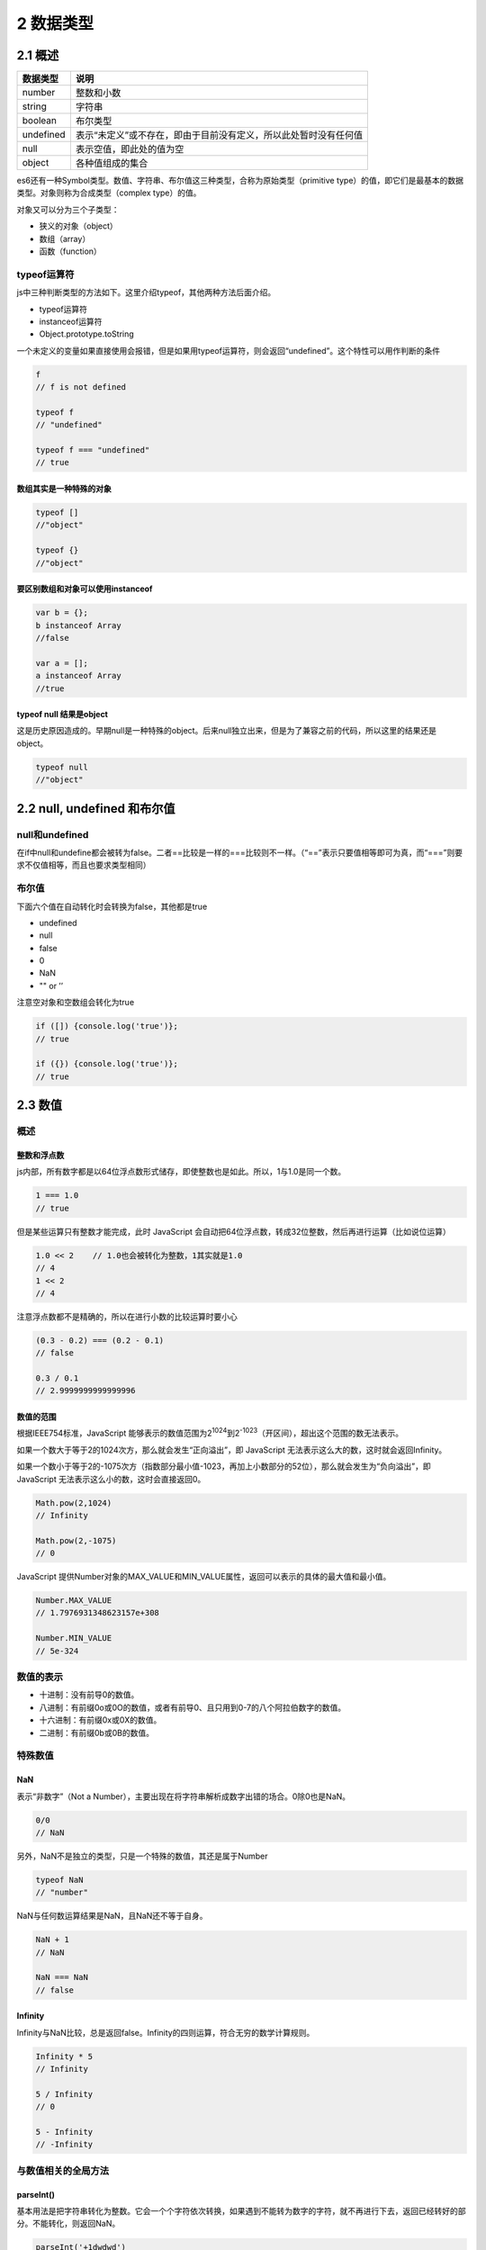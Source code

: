 2 数据类型
==========

2.1 概述
--------

========= ================================================================
数据类型  说明
========= ================================================================
number    整数和小数
string    字符串
boolean   布尔类型
undefined 表示“未定义”或不存在，即由于目前没有定义，所以此处暂时没有任何值
null      表示空值，即此处的值为空
object    各种值组成的集合
========= ================================================================

es6还有一种Symbol类型。数值、字符串、布尔值这三种类型，合称为原始类型（primitive
type）的值，即它们是最基本的数据类型。对象则称为合成类型（complex
type）的值。

对象又可以分为三个子类型：

-  狭义的对象（object）
-  数组（array）
-  函数（function）

typeof运算符
~~~~~~~~~~~~

js中三种判断类型的方法如下。这里介绍typeof，其他两种方法后面介绍。

-  typeof运算符
-  instanceof运算符
-  Object.prototype.toString

一个未定义的变量如果直接使用会报错，但是如果用typeof运算符，则会返回“undefined”。这个特性可以用作判断的条件

.. code:: js

   f
   // f is not defined

   typeof f
   // "undefined"

   typeof f === "undefined"
   // true

数组其实是一种特殊的对象
''''''''''''''''''''''''

.. code:: js

   typeof []
   //"object"

   typeof {}
   //"object"

要区别数组和对象可以使用instanceof
''''''''''''''''''''''''''''''''''

.. code:: js

   var b = {};
   b instanceof Array
   //false

   var a = [];
   a instanceof Array
   //true

typeof null 结果是object
''''''''''''''''''''''''

这是历史原因造成的。早期null是一种特殊的object。后来null独立出来，但是为了兼容之前的代码，所以这里的结果还是object。

.. code:: js

   typeof null
   //"object"

2.2 null, undefined 和布尔值
----------------------------

null和undefined
~~~~~~~~~~~~~~~

在if中null和undefine都会被转为false。二者==比较是一样的===比较则不一样。（“==”表示只要值相等即可为真，而“===”则要求不仅值相等，而且也要求类型相同）

布尔值
~~~~~~

下面六个值在自动转化时会转换为false，其他都是true

-  undefined
-  null
-  false
-  0
-  NaN
-  "" or ’’

注意空对象和空数组会转化为true

.. code:: js

   if ([]) {console.log('true')};
   // true

   if ({}) {console.log('true')};
   // true

2.3 数值
--------

.. _概述-1:

概述
~~~~

整数和浮点数
''''''''''''

js内部，所有数字都是以64位浮点数形式储存，即使整数也是如此。所以，1与1.0是同一个数。

.. code:: js

   1 === 1.0
   // true

但是某些运算只有整数才能完成，此时 JavaScript
会自动把64位浮点数，转成32位整数，然后再进行运算（比如说位运算）

.. code:: js

   1.0 << 2    // 1.0也会被转化为整数，1其实就是1.0
   // 4
   1 << 2
   // 4

注意浮点数都不是精确的，所以在进行小数的比较运算时要小心

.. code:: js

   (0.3 - 0.2) === (0.2 - 0.1)
   // false

   0.3 / 0.1
   // 2.9999999999999996

数值的范围
''''''''''

根据IEEE754标准，JavaScript
能够表示的数值范围为2\ :sup:`1024`\ 到2\ :sup:`-1023`\ （开区间），超出这个范围的数无法表示。

如果一个数大于等于2的1024次方，那么就会发生“正向溢出”，即 JavaScript
无法表示这么大的数，这时就会返回Infinity。

如果一个数小于等于2的-1075次方（指数部分最小值-1023，再加上小数部分的52位），那么就会发生为“负向溢出”，即
JavaScript 无法表示这么小的数，这时会直接返回0。

.. code:: js

   Math.pow(2,1024)
   // Infinity

   Math.pow(2,-1075)
   // 0

JavaScript
提供Number对象的MAX_VALUE和MIN_VALUE属性，返回可以表示的具体的最大值和最小值。

.. code:: js

   Number.MAX_VALUE
   // 1.7976931348623157e+308

   Number.MIN_VALUE
   // 5e-324

数值的表示
~~~~~~~~~~

-  十进制：没有前导0的数值。
-  八进制：有前缀0o或0O的数值，或者有前导0、且只用到0-7的八个阿拉伯数字的数值。
-  十六进制：有前缀0x或0X的数值。
-  二进制：有前缀0b或0B的数值。

特殊数值
~~~~~~~~

NaN
'''

表示“非数字”（Not a
Number），主要出现在将字符串解析成数字出错的场合。0除0也是NaN。

.. code:: js

   0/0
   // NaN

另外，NaN不是独立的类型，只是一个特殊的数值，其还是属于Number

.. code:: js

   typeof NaN
   // "number"

NaN与任何数运算结果是NaN，且NaN还不等于自身。

.. code:: js

   NaN + 1
   // NaN

   NaN === NaN
   // false

Infinity
''''''''

Infinity与NaN比较，总是返回false。Infinity的四则运算，符合无穷的数学计算规则。

.. code:: js

   Infinity * 5
   // Infinity

   5 / Infinity
   // 0

   5 - Infinity
   // -Infinity

与数值相关的全局方法
~~~~~~~~~~~~~~~~~~~~

parseInt()
''''''''''

基本用法是把字符串转化为整数。它会一个个字符依次转换，如果遇到不能转为数字的字符，就不再进行下去，返回已经转好的部分。不能转化，则返回NaN。

.. code:: js

   parseInt('+1dwdwd')
   // 1

   parseInt('efe')
   // NaN

parseInt还可以接受第二个参数，进行机制转换。第二个参数是当前的进制，在2-36之间。

.. code:: js

   parseInt(1000, 2)
   8
   parseInt(1000, 8)
   512
   parseInt(1000, 10)
   1000

parseFloat()
''''''''''''

基本用法是把字符串转化为浮点数。

isNaN()
'''''''

判断是非为NaN。其实有个更好的方法，因为只有NaN不和自身相等

.. code:: js

   function myIsNaN(value) {
     return value !== value;
   }

isFinite()
''''''''''

Infinity、NaN、undefined返回false，其他的数值返回true。

   注意null也返回true

2.4 字符串
----------

\\
~~

\\除了转义之外，还有三种特殊用法。

-  \\HHH：HHH是三个八进制数（从000到377，即二进制0到255），代表一个字符
-  \\xHH：HH是两个十六进制数（这样也只能表示从0到255的数），代表一个字符
-  \\uHHHH：HHHH是四个十六进制数，代表一个字符

字符集
~~~~~~

js内部使用unicode字符集。js内部都是用的2个字节（16位）来存放一个字符。但是现在unicode有些字符要4个字节才能存放。比如字\ ``'𝌆'``\ ，js是以两个字节的标准来分判断字符的，所以长度会返回2。

.. code:: js

   '𝌆'.length
   // 2

base64编码
~~~~~~~~~~

base64编码的目的不是为了加密，而是为了不出现特殊字符，简化程序的处理。比如ascii的0到31个字符是无法打印出来的，用base64就可以把它们转化为可打印的字符。

base64编码由0-9, A-Z, a-z和+和/这64个字符构成。js原生提供两个函数

-  btoa()：任意值转换为base64编码
-  atob()：base64编码转换为原来的值

但是注意非ascii字符不能直接用这两个方法。需要用\ ``encodeURIComponent``\ 和\ ``decodeURIComponent``\ 转化一下。

2.5 对象
--------

.. _概述-2:

概述
~~~~

js中的对象就是一组无序的键值对集合。对象的所有键名都是字符串（ES6
又引入了 Symbol
值也可以作为键名），加不加引号都可以。如果键名是数值，会被自动转为字符串。

属性的值如果是函数，属性又称为方法。

.. code:: js

   var obj = {
     p: function (x) {
       return 2 * x;
     }
   };

   obj.p(1) // 2

属性可以动态创建，不必在对象声明时就指定。

.. code:: js

   var obj = {};
   obj.foo = 123;
   obj.foo // 123

对象的引用
''''''''''

如果不同的变量名指向同一个对象，那么它们都是这个对象的引用，也就是说指向同一个内存地址。修改其中一个变量，会影响到其他所有变量。

.. code:: js

   var o1 = {};
   var o2 = o1;

   o1.a = 1;
   o2.a // 1

   o2.b = 2;
   o1.b // 2

但是这种引用只局限于对象，如果是一个原始类型的值，则会拷贝（这里不同于python中的一切皆对象）

.. code:: js

   var x = 1;
   var y = x;

   x = 2;
   y // 1

代码块和对象
''''''''''''

js引擎遇到大括号一律解释为代码块，如果要显示的让js引擎解释为对象，需要再加一个圆括号。eval的作用是对字符串求值

.. code:: js

   eval('{foo:123}')
   // 123，这里被理解成了代码块，里面的值就是123

   eval('({foo:123})')
   // {foo: 123}

属性的操作
~~~~~~~~~~

属性的读取 . []
'''''''''''''''

有.好和方括号两种方式。但是注意如果键是数字，则只能用方括号取值。

.. code:: js

   var obj = {
     123: 'hello world'
   };

   obj[123] // "hello world"
   obj.123 // 报错

属性的赋值 . []
'''''''''''''''

同样有.号和方括号两种方式。js允许属性的“后绑定”，也就是说，你可以在任意时刻新增属性，没必要在定义对象的时候，就定义好属性。

属性的查看 ``Objects.keys()``
'''''''''''''''''''''''''''''

查看一个对象的所有属性，可以用\ ``Objects.keys()``

.. code:: js

   var obj = {
     key1: 1,
     key2: 2
   };

   Object.keys(obj);
   // ['key1', 'key2']

属性删除 ``delete``
'''''''''''''''''''

使用delete命令删除属性，成功返回true

.. code:: js

   var obj = { p: 1 };
   Object.keys(obj) // ["p"]

   delete obj.p // true
   obj.p // undefined
   Object.keys(obj) // []

注意，删除一个不存在的属性，delete不报错，而且返回true。只有一种情况，delete命令会返回false，那就是该属性存在，且不得删除。

属性是否存在 ``in``
'''''''''''''''''''

.. code:: js

   var obj = { p: 1 };
   'p' in obj // true
   'toString' in obj // true，toString是继承的属性

如果要判断是否为对象自身的属性，可以使用\ ``hasOwnProperty``

.. code:: js

   var obj
   obj.hasOwnProperty('toString')
   // false

属性的遍历 ``for ... in ...``
'''''''''''''''''''''''''''''

-  它遍历的是对象所有可遍历（enumerable）的属性，会跳过不可遍历的属性。
-  它不仅遍历对象自身的属性，还遍历继承的属性。

.. code:: js

   var obj = {a: 1, b: 2, c: 3};

   for (var i in obj) {
     console.log('key = ' + i + ', value = ' + obj[i]);
   }
   // key = a, value = 1
   // key = b, value = 2
   // key = c, value = 3
   // toString是继承的属性，但是也是不可比案例的属性，所以这里没有输出

如果要遍历对象自身非继承的属性，可以配合\ ``hasOwnProperty``\ 使用。

.. code:: js

   var person = { name: 'leo' };

   for (var key in person) {
     if (person.hasOwnProperty(key)) {
       console.log(key);
     }
   }

   // name

with语句
~~~~~~~~

基本作用是方便操作一个对象的多个属性。

.. code:: js

   var obj = {
     p1: 1,
     p2: 2,
   };
   with (obj) {
     p1 = 4;
     p2 = 5;
   }
   // 等同于
   obj.p1 = 4;
   obj.p2 = 5;

注意，如果with区块内部有变量的赋值操作，必须是当前对象已经存在的属性，否则会创造一个当前作用域的全局变量。

.. code:: js

   var obj = {};
   with (obj) {
     p1 = 4;
     p2 = 5;
   }

   obj.p1 // undefined
   p1 // 4

这是因为with区块没有改变作用域，它的内部依然是当前作用域。这造成了with语句的一个很大的弊病，就是绑定对象不明确。所以建议不适用with，如果对象操作不方便，可以使用一个临时变量

.. code:: js

   with(obj1.obj2.obj3) {
     console.log(p1 + p2);
   }

   // 可以写成
   var temp = obj1.obj2.obj3;
   console.log(temp.p1 + temp.p2);

2.6 函数
--------

.. _概述-3:

概述
~~~~

函数的三种声明
''''''''''''''

-  function命令
-  函数表达式
-  Function构造函数

.. code:: js

   // 1 function 命令
   function print(s) {
     console.log(s);
   }

   // 2 函数表达式，注意表达式结尾有分号
   var print = function(s) {
     console.log(s);
   };

   // 3 Function 构造函数
   var add = new Function(
     'x',
     'y',
     'return x + y'
   );

   // 等同于
   function add(x, y) {
     return x + y;
   }

可以传递任意数量的参数给Function构造函数，只有最后一个参数会被当做函数体，如果只有一个参数，该参数就是函数体。

第一等公民
''''''''''

JavaScript
语言将函数看作一种值，与其它值（数值、字符串、布尔值等等）地位相同。凡是可以使用值的地方，就能使用函数。函数只是一个可以执行的值，此外并无特殊之处。由于函数与其他数据类型地位平等，所以在
JavaScript 语言中又称函数为第一等公民。

函数的属性和方法
~~~~~~~~~~~~~~~~

name属性
''''''''

name属性的一个用处，就是获取参数函数的名字。

.. code:: js

   var func123 = function () {};

   function test(f) {
     console.log(f.name);
   }

   test(func123) // func123

length属性
''''''''''

函数的length属性返回函数预期传入的参数个数，即函数定义之中的参数个数。

.. code:: js

   function f(a, b, c, d, e) {}
   f.length // 5

toString()
''''''''''

函数的toString方法返回一个字符串，内容是函数的源码。

.. code:: js

   f.toString()
   // "function f(a, b, c, d, e) {}"

但是对于原生函数，toString()方法返回function (){[native code]}。

.. code:: js

   Math.sqrt.toString()
   // "function sqrt() { [native code] }"

函数的作用域
~~~~~~~~~~~~

在 ES5 的规范中，JavaScript
只有两种作用域：一种是全局作用域，变量在整个程序中一直存在，所有地方都可以读取；另一种是函数作用域，变量只在函数内部存在。ES6
又新增了块级作用域。

与全局作用域一样，函数作用域内部也会产生“变量提升”现象。

函数执行时所在的作用域，是定义时的作用域，而不是调用时所在的作用域。

.. code:: js

   var x = function () {
     console.log(a);
   };

   function y(f) {
     var a = 2;
     f();       // 这里调用x，但是x中用的是定义时的作用域，那里面没有a
   }

   y(x)
   // Uncaught ReferenceError: a is not defined

函数的参数
~~~~~~~~~~

js中如果函数不传参数，则定义中的参数会是undefined。如果函数有多个参数，而我们只想给后面的参数传值，需要显式的给前面的参数传一个undefined值。

.. code:: js

   function f(a, b) {
     return a;
   }
   f(undefined, 1) // undefined

-  按值传参：函数参数如果是原始类型的值（数值、字符串、布尔值），传递方式是传值传递。
-  引用传参：如果函数参数是复合类型的值（数组、对象、其他函数），传递方式是传址传递。

如果函数内部修改的，不是参数对象的某个属性，而是替换掉整个参数，这时不会影响到原始值。

.. code:: js

   var obj = [1, 2, 3];
   var obj2 = [1, 2, 3];

   function f(o) {
     o = [2, 3, 4];    // 替换掉整个参数，这时不会影响到原始值。
   }

   function f2(o) {
     o[0] = 100;     // 传的是引用，所以会修改到外面的obj2
   }

   f(obj);
   f2(obj2);

   obj // [1, 2, 3]
   obj2 // [100, 2, 3]

arguments对象
~~~~~~~~~~~~~

由于 JavaScript
允许函数有不定数目的参数，所以需要一种机制，可以在函数体内部读取所有参数。这就是arguments对象的由来。arguments对象包含了函数运行时的所有参数，arguments[0]就是第一个参数，arguments[1]就是第二个参数，以此类推。这个对象只有在函数体内部，才可以使用。

.. code:: js

   var f = function (one) {
     console.log(arguments[0]);
     console.log(arguments[1]);
     console.log(arguments[2]);
   }

   f(1, 2, 3)
   // 1
   // 2
   // 3

虽然arguments很像数组，但它是一个对象。数组专有的方法（比如slice和forEach），不能在arguments对象上直接使用。如果要像数组一样使用，必须先转化为数组。

闭包
~~~~

要得到函数内的局部变量。正常情况下，这是办不到的，只有通过变通方法才能实现。那就是在函数的内部，再定义一个函数。

.. code:: js

   function f1() {
     var n = 999;
     function f2() {
       console.log(n);
     }
     return f2;
   }

   var result = f1();
   result(); // 999

因此可以把闭包简单理解成“定义在一个函数内部的函数”。闭包最大的特点，就是它可以“记住”诞生的环境，比如f2记住了它诞生的环境f1，所以从f2可以得到f1的内部变量。在本质上，闭包就是将函数内部和函数外部连接起来的一座桥梁。

闭包的最大用处:

-  读取函数内部的变量，
-  让这些变量始终保持在内存中，即闭包可以使得它诞生环境一直存在。请看下面的例子，闭包使得内部变量记住上一次调用时的运算结果。
-  封装对象的私有属性和私有方法

.. code:: js

   function createIncrementor(start) {
     return function () {
       return start++;
     };
   }

   var inc = createIncrementor(5);

   inc() // 5
   inc() // 6
   inc() // 7

inc始终在内存中，而inc的存在依赖于createIncrementor，因此也始终在内存中，不会在调用结束后，被垃圾回收机制回收。

再来看一个封装私有成员的例子

.. code:: js

   function Person(name) {
     var _age;
     function setAge(n) {
       _age = n;
     }
     function getAge() {
       return _age;
     }

     return {
       name: name,
       getAge: getAge,
       setAge: setAge
     };
   }

   var p1 = Person('张三');
   p1.setAge(25);
   p1.getAge() // 25

外层函数每次运行，都会生成一个新的闭包，而这个闭包又会保留外层函数的内部变量，所以内存消耗很大。因此不能滥用闭包，否则会造成网页的性能问题。

立即调用的函数表达式（Immediately-Invoked Function Expression）IIFE
~~~~~~~~~~~~~~~~~~~~~~~~~~~~~~~~~~~~~~~~~~~~~~~~~~~~~~~~~~~~~~~~~~~

如果function关键字出现在行首，一律解释成语句。在语句的后面直接使用调用运算符(即圆括号)会报错。解决方法就是不要让function出现在行首，让引擎将其理解成一个表达式。最简单的处理，就是将其放在一个圆括号里面。

.. code:: js

   (function () {
     var tmp = newData;
     processData(tmp);
     storeData(tmp);
   }());

eval命令
~~~~~~~~

eval命令接受一个字符串作为参数，并将这个字符串当作语句执行。eval没有自己的作用域，都在当前作用域内执行。

.. code:: js

   var a = 1;
   eval('a = 2');
   a // 2

eval的本质是在当前作用域之中，注入代码。由于安全风险和不利于 JavaScript
引擎优化执行速度，所以一般不推荐使用。

2.7 数组
--------
